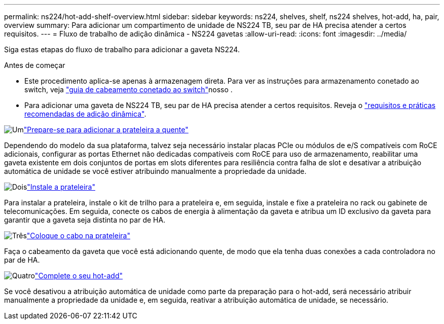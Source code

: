 ---
permalink: ns224/hot-add-shelf-overview.html 
sidebar: sidebar 
keywords: ns224, shelves, shelf, ns224 shelves, hot-add, ha, pair, overview 
summary: Para adicionar um compartimento de unidade de NS224 TB, seu par de HA precisa atender a certos requisitos. 
---
= Fluxo de trabalho de adição dinâmica - NS224 gavetas
:allow-uri-read: 
:icons: font
:imagesdir: ../media/


[role="lead"]
Siga estas etapas do fluxo de trabalho para adicionar a gaveta NS224.

.Antes de começar
* Este procedimento aplica-se apenas à armazenagem direta. Para ver as instruções para armazenamento conetado ao switch, veja link:cable-as-switch-attached.html["guia de cabeamento conetado ao switch"]nosso .
* Para adicionar uma gaveta de NS224 TB, seu par de HA precisa atender a certos requisitos. Reveja o link:requirements-hot-add-shelf.html["requisitos e práticas recomendadas de adição dinâmica"].


.image:https://raw.githubusercontent.com/NetAppDocs/common/main/media/number-1.png["Um"]link:prepare-hot-add-shelf.html["Prepare-se para adicionar a prateleira a quente"]
[role="quick-margin-para"]
Dependendo do modelo da sua plataforma, talvez seja necessário instalar placas PCIe ou módulos de e/S compatíveis com RoCE adicionais, configurar as portas Ethernet não dedicadas compatíveis com RoCE para uso de armazenamento, reabilitar uma gaveta existente em dois conjuntos de portas em slots diferentes para resiliência contra falha de slot e desativar a atribuição automática de unidade se você estiver atribuindo manualmente a propriedade da unidade.

.image:https://raw.githubusercontent.com/NetAppDocs/common/main/media/number-2.png["Dois"]link:install-hot-add-shelf.html["Instale a prateleira"]
[role="quick-margin-para"]
Para instalar a prateleira, instale o kit de trilho para a prateleira e, em seguida, instale e fixe a prateleira no rack ou gabinete de telecomunicações. Em seguida, conecte os cabos de energia à alimentação da gaveta e atribua um ID exclusivo da gaveta para garantir que a gaveta seja distinta no par de HA.

.image:https://raw.githubusercontent.com/NetAppDocs/common/main/media/number-3.png["Três"]link:cable-overview-hot-add-shelf.html["Coloque o cabo na prateleira"]
[role="quick-margin-para"]
Faça o cabeamento da gaveta que você está adicionando quente, de modo que ela tenha duas conexões a cada controladora no par de HA.

.image:https://raw.githubusercontent.com/NetAppDocs/common/main/media/number-4.png["Quatro"]link:complete-hot-add-shelf.html["Complete o seu hot-add"]
[role="quick-margin-para"]
Se você desativou a atribuição automática de unidade como parte da preparação para o hot-add, será necessário atribuir manualmente a propriedade da unidade e, em seguida, reativar a atribuição automática de unidade, se necessário.
